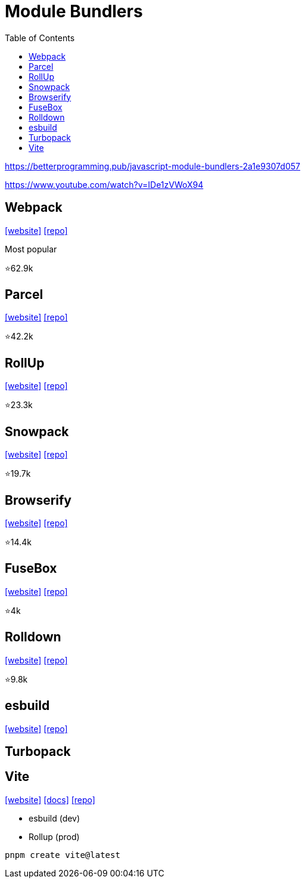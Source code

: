 = Module Bundlers
:toc: left

https://betterprogramming.pub/javascript-module-bundlers-2a1e9307d057

https://www.youtube.com/watch?v=IDe1zVWoX94

== Webpack

https://webpack.github.io/[[website\]] 
https://github.com/webpack/webpack[[repo\]]

Most popular

⭐62.9k

== Parcel

https://parceljs.org/[[website\]] 
https://github.com/parcel-bundler/parcel[[repo\]]

⭐42.2k

== RollUp

https://rollupjs.org/[[website\]] 
https://github.com/rollup/rollup[[repo\]]

⭐23.3k

== Snowpack

https://www.snowpack.dev/[[website\]] 
https://github.com/FredKSchott/snowpack[[repo\]]

⭐19.7k

== Browserify

https://browserify.org/[[website\]] 
https://github.com/browserify/browserify[[repo\]]

⭐14.4k

== FuseBox

https://fuse-box.org/[[website\]] 
https://github.com/fuse-box/fuse-box[[repo\]]

⭐4k

== Rolldown

https://rolldown.rs/guide/[[website\]] 
https://github.com/rolldown/rolldown[[repo\]]

⭐9.8k

== esbuild

https://esbuild.github.io/[[website\]]
https://github.com/evanw/esbuild[[repo\]]

== Turbopack

== Vite

https://vite.dev/[[website\]]
https://vite.dev/guide/[[docs\]]
https://github.com/vitejs/vite[[repo\]]

* esbuild (dev)
* Rollup (prod)

[,bash]
----
pnpm create vite@latest
----